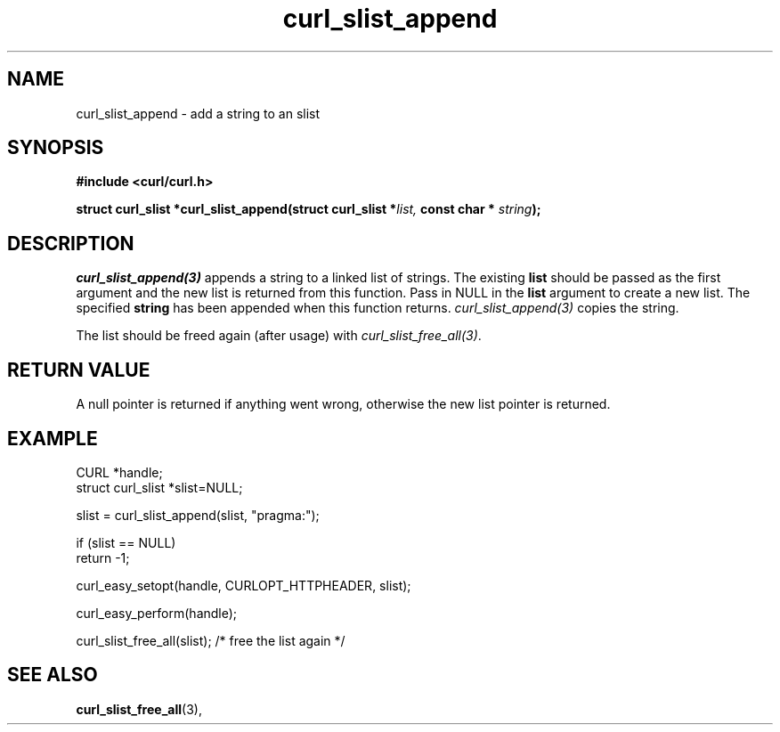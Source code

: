 .\" **************************************************************************
.\" *                                  _   _ ____  _
.\" *  Project                     ___| | | |  _ \| |
.\" *                             / __| | | | |_) | |
.\" *                            | (__| |_| |  _ <| |___
.\" *                             \___|\___/|_| \_\_____|
.\" *
.\" * Copyright (C) 1998 - 2017, Daniel Stenberg, <daniel@haxx.se>, et al.
.\" *
.\" * This software is licensed as described in the file COPYING, which
.\" * you should have received as part of this distribution. The terms
.\" * are also available at https://curl.haxx.se/docs/copyright.html.
.\" *
.\" * You may opt to use, copy, modify, merge, publish, distribute and/or sell
.\" * copies of the Software, and permit persons to whom the Software is
.\" * furnished to do so, under the terms of the COPYING file.
.\" *
.\" * This software is distributed on an "AS IS" basis, WITHOUT WARRANTY OF ANY
.\" * KIND, either express or implied.
.\" *
.\" **************************************************************************
.TH curl_slist_append 3 "May 05, 2017" "libcurl 7.56.0" "libcurl Manual"

.SH NAME
curl_slist_append - add a string to an slist
.SH SYNOPSIS
.B #include <curl/curl.h>
.sp
.BI "struct curl_slist *curl_slist_append(struct curl_slist *" list,
.BI "const char * "string ");"
.ad
.SH DESCRIPTION
\fIcurl_slist_append(3)\fP appends a string to a linked list of strings. The
existing \fBlist\fP should be passed as the first argument and the new list is
returned from this function. Pass in NULL in the \fBlist\fP argument to create
a new list. The specified \fBstring\fP has been appended when this function
returns. \fIcurl_slist_append(3)\fP copies the string.

The list should be freed again (after usage) with
\fIcurl_slist_free_all(3)\fP.
.SH RETURN VALUE
A null pointer is returned if anything went wrong, otherwise the new list
pointer is returned.
.SH EXAMPLE
.nf
CURL *handle;
struct curl_slist *slist=NULL;

slist = curl_slist_append(slist, "pragma:");

if (slist == NULL)
  return -1;

curl_easy_setopt(handle, CURLOPT_HTTPHEADER, slist);

curl_easy_perform(handle);

curl_slist_free_all(slist); /* free the list again */
.fi
.SH "SEE ALSO"
.BR curl_slist_free_all "(3), "
